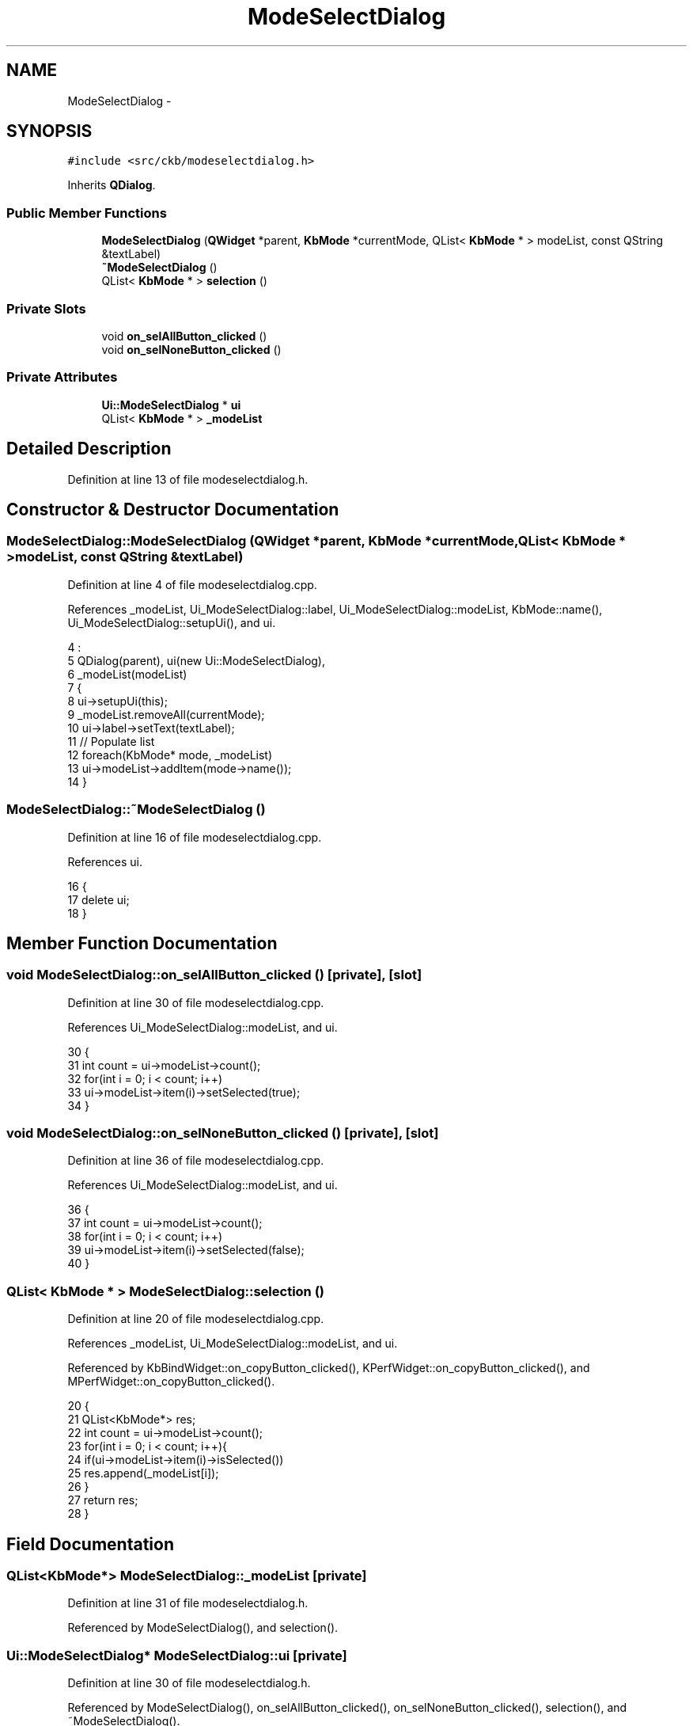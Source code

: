 .TH "ModeSelectDialog" 3 "Sun Jun 4 2017" "Version beta-v0.2.8+testing at branch all-mine" "ckb-next" \" -*- nroff -*-
.ad l
.nh
.SH NAME
ModeSelectDialog \- 
.SH SYNOPSIS
.br
.PP
.PP
\fC#include <src/ckb/modeselectdialog\&.h>\fP
.PP
Inherits \fBQDialog\fP\&.
.SS "Public Member Functions"

.in +1c
.ti -1c
.RI "\fBModeSelectDialog\fP (\fBQWidget\fP *parent, \fBKbMode\fP *currentMode, QList< \fBKbMode\fP * > modeList, const QString &textLabel)"
.br
.ti -1c
.RI "\fB~ModeSelectDialog\fP ()"
.br
.ti -1c
.RI "QList< \fBKbMode\fP * > \fBselection\fP ()"
.br
.in -1c
.SS "Private Slots"

.in +1c
.ti -1c
.RI "void \fBon_selAllButton_clicked\fP ()"
.br
.ti -1c
.RI "void \fBon_selNoneButton_clicked\fP ()"
.br
.in -1c
.SS "Private Attributes"

.in +1c
.ti -1c
.RI "\fBUi::ModeSelectDialog\fP * \fBui\fP"
.br
.ti -1c
.RI "QList< \fBKbMode\fP * > \fB_modeList\fP"
.br
.in -1c
.SH "Detailed Description"
.PP 
Definition at line 13 of file modeselectdialog\&.h\&.
.SH "Constructor & Destructor Documentation"
.PP 
.SS "ModeSelectDialog::ModeSelectDialog (\fBQWidget\fP *parent, \fBKbMode\fP *currentMode, QList< \fBKbMode\fP * >modeList, const QString &textLabel)"

.PP
Definition at line 4 of file modeselectdialog\&.cpp\&.
.PP
References _modeList, Ui_ModeSelectDialog::label, Ui_ModeSelectDialog::modeList, KbMode::name(), Ui_ModeSelectDialog::setupUi(), and ui\&.
.PP
.nf
4                                                                                                                           :
5     QDialog(parent), ui(new Ui::ModeSelectDialog),
6     _modeList(modeList)
7 {
8     ui->setupUi(this);
9     _modeList\&.removeAll(currentMode);
10     ui->label->setText(textLabel);
11     // Populate list
12     foreach(KbMode* mode, _modeList)
13         ui->modeList->addItem(mode->name());
14 }
.fi
.SS "ModeSelectDialog::~ModeSelectDialog ()"

.PP
Definition at line 16 of file modeselectdialog\&.cpp\&.
.PP
References ui\&.
.PP
.nf
16                                    {
17     delete ui;
18 }
.fi
.SH "Member Function Documentation"
.PP 
.SS "void ModeSelectDialog::on_selAllButton_clicked ()\fC [private]\fP, \fC [slot]\fP"

.PP
Definition at line 30 of file modeselectdialog\&.cpp\&.
.PP
References Ui_ModeSelectDialog::modeList, and ui\&.
.PP
.nf
30                                               {
31     int count = ui->modeList->count();
32     for(int i = 0; i < count; i++)
33         ui->modeList->item(i)->setSelected(true);
34 }
.fi
.SS "void ModeSelectDialog::on_selNoneButton_clicked ()\fC [private]\fP, \fC [slot]\fP"

.PP
Definition at line 36 of file modeselectdialog\&.cpp\&.
.PP
References Ui_ModeSelectDialog::modeList, and ui\&.
.PP
.nf
36                                                {
37     int count = ui->modeList->count();
38     for(int i = 0; i < count; i++)
39         ui->modeList->item(i)->setSelected(false);
40 }
.fi
.SS "QList< \fBKbMode\fP * > ModeSelectDialog::selection ()"

.PP
Definition at line 20 of file modeselectdialog\&.cpp\&.
.PP
References _modeList, Ui_ModeSelectDialog::modeList, and ui\&.
.PP
Referenced by KbBindWidget::on_copyButton_clicked(), KPerfWidget::on_copyButton_clicked(), and MPerfWidget::on_copyButton_clicked()\&.
.PP
.nf
20                                           {
21     QList<KbMode*> res;
22     int count = ui->modeList->count();
23     for(int i = 0; i < count; i++){
24         if(ui->modeList->item(i)->isSelected())
25             res\&.append(_modeList[i]);
26     }
27     return res;
28 }
.fi
.SH "Field Documentation"
.PP 
.SS "QList<\fBKbMode\fP*> ModeSelectDialog::_modeList\fC [private]\fP"

.PP
Definition at line 31 of file modeselectdialog\&.h\&.
.PP
Referenced by ModeSelectDialog(), and selection()\&.
.SS "\fBUi::ModeSelectDialog\fP* ModeSelectDialog::ui\fC [private]\fP"

.PP
Definition at line 30 of file modeselectdialog\&.h\&.
.PP
Referenced by ModeSelectDialog(), on_selAllButton_clicked(), on_selNoneButton_clicked(), selection(), and ~ModeSelectDialog()\&.

.SH "Author"
.PP 
Generated automatically by Doxygen for ckb-next from the source code\&.
